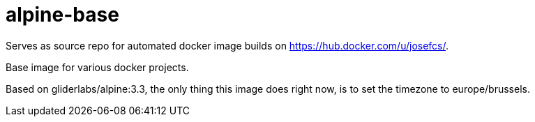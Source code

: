# alpine-base

Serves as source repo for automated docker image builds on https://hub.docker.com/u/josefcs/.

Base image for various docker projects.

Based on gliderlabs/alpine:3.3, the only thing this image does right now, is to set the timezone to europe/brussels.
